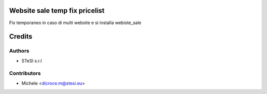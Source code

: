 Website sale temp fix pricelist
===============================
Fix temporaneo in caso di multi website e si installa webiste_sale

Credits
=======

Authors
~~~~~~~

* STeSI s.r.l

Contributors
~~~~~~~~~~~~

* Michele <dicroce.m@stesi.eu>
